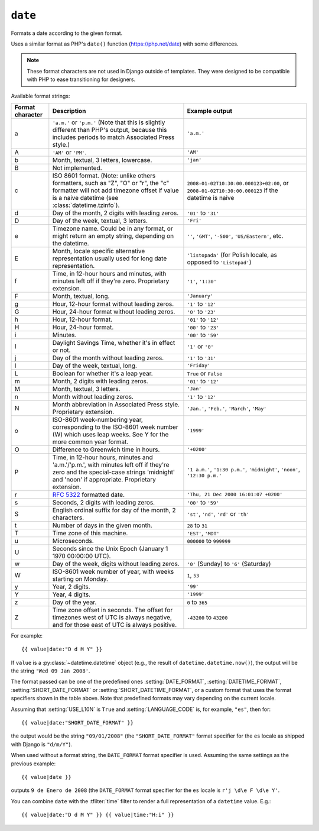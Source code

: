 .. templatefilter:: date

``date``
--------

Formats a date according to the given format.

Uses a similar format as PHP's ``date()`` function (https://php.net/date)
with some differences.

.. note::
    These format characters are not used in Django outside of templates. They
    were designed to be compatible with PHP to ease transitioning for designers.

.. _date-and-time-formatting-specifiers:

Available format strings:

================  ========================================  =====================
Format character  Description                               Example output
================  ========================================  =====================
a                 ``'a.m.'`` or ``'p.m.'`` (Note that       ``'a.m.'``
                  this is slightly different than PHP's
                  output, because this includes periods
                  to match Associated Press style.)
A                 ``'AM'`` or ``'PM'``.                     ``'AM'``
b                 Month, textual, 3 letters, lowercase.     ``'jan'``
B                 Not implemented.
c                 ISO 8601 format. (Note: unlike others     ``2008-01-02T10:30:00.000123+02:00``,
                  formatters, such as "Z", "O" or "r",      or ``2008-01-02T10:30:00.000123`` if the datetime is naive
                  the "c" formatter will not add timezone
                  offset if value is a naive datetime
                  (see :class:`datetime.tzinfo`).
d                 Day of the month, 2 digits with           ``'01'`` to ``'31'``
                  leading zeros.
D                 Day of the week, textual, 3 letters.      ``'Fri'``
e                 Timezone name. Could be in any format,
                  or might return an empty string,          ``''``, ``'GMT'``, ``'-500'``, ``'US/Eastern'``, etc.
                  depending on the datetime.
E                 Month, locale specific alternative
                  representation usually used for long
                  date representation.                      ``'listopada'`` (for Polish locale, as opposed to ``'Listopad'``)
f                 Time, in 12-hour hours and minutes,       ``'1'``, ``'1:30'``
                  with minutes left off if they're zero.
                  Proprietary extension.
F                 Month, textual, long.                     ``'January'``
g                 Hour, 12-hour format without leading      ``'1'`` to ``'12'``
                  zeros.
G                 Hour, 24-hour format without leading      ``'0'`` to ``'23'``
                  zeros.
h                 Hour, 12-hour format.                     ``'01'`` to ``'12'``
H                 Hour, 24-hour format.                     ``'00'`` to ``'23'``
i                 Minutes.                                  ``'00'`` to ``'59'``
I                 Daylight Savings Time, whether it's       ``'1'`` or ``'0'``
                  in effect or not.
j                 Day of the month without leading          ``'1'`` to ``'31'``
                  zeros.
l                 Day of the week, textual, long.           ``'Friday'``
L                 Boolean for whether it's a leap year.     ``True`` or ``False``
m                 Month, 2 digits with leading zeros.       ``'01'`` to ``'12'``
M                 Month, textual, 3 letters.                ``'Jan'``
n                 Month without leading zeros.              ``'1'`` to ``'12'``
N                 Month abbreviation in Associated Press    ``'Jan.'``, ``'Feb.'``, ``'March'``, ``'May'``
                  style. Proprietary extension.
o                 ISO-8601 week-numbering year,             ``'1999'``
                  corresponding to the ISO-8601 week
                  number (W) which uses leap weeks. See Y
                  for the more common year format.
O                 Difference to Greenwich time in hours.    ``'+0200'``
P                 Time, in 12-hour hours, minutes and       ``'1 a.m.'``, ``'1:30 p.m.'``, ``'midnight'``, ``'noon'``, ``'12:30 p.m.'``
                  'a.m.'/'p.m.', with minutes left off
                  if they're zero and the special-case
                  strings 'midnight' and 'noon' if
                  appropriate. Proprietary extension.
r                 :rfc:`5322` formatted date.               ``'Thu, 21 Dec 2000 16:01:07 +0200'``
s                 Seconds, 2 digits with leading zeros.     ``'00'`` to ``'59'``
S                 English ordinal suffix for day of the     ``'st'``, ``'nd'``, ``'rd'`` or ``'th'``
                  month, 2 characters.
t                 Number of days in the given month.        ``28`` to ``31``
T                 Time zone of this machine.                ``'EST'``, ``'MDT'``
u                 Microseconds.                             ``000000`` to ``999999``
U                 Seconds since the Unix Epoch
                  (January 1 1970 00:00:00 UTC).
w                 Day of the week, digits without           ``'0'`` (Sunday) to ``'6'`` (Saturday)
                  leading zeros.
W                 ISO-8601 week number of year, with        ``1``, ``53``
                  weeks starting on Monday.
y                 Year, 2 digits.                           ``'99'``
Y                 Year, 4 digits.                           ``'1999'``
z                 Day of the year.                          ``0`` to ``365``
Z                 Time zone offset in seconds. The          ``-43200`` to ``43200``
                  offset for timezones west of UTC is
                  always negative, and for those east of
                  UTC is always positive.
================  ========================================  =====================

For example::

    {{ value|date:"D d M Y" }}

If ``value`` is a :py:class:`~datetime.datetime` object (e.g., the result of
``datetime.datetime.now()``), the output will be the string
``'Wed 09 Jan 2008'``.

The format passed can be one of the predefined ones :setting:`DATE_FORMAT`,
:setting:`DATETIME_FORMAT`, :setting:`SHORT_DATE_FORMAT` or
:setting:`SHORT_DATETIME_FORMAT`, or a custom format that uses the format
specifiers shown in the table above. Note that predefined formats may vary
depending on the current locale.

Assuming that :setting:`USE_L10N` is ``True`` and :setting:`LANGUAGE_CODE` is,
for example, ``"es"``, then for::

    {{ value|date:"SHORT_DATE_FORMAT" }}

the output would be the string ``"09/01/2008"`` (the ``"SHORT_DATE_FORMAT"``
format specifier for the ``es`` locale as shipped with Django is ``"d/m/Y"``).

When used without a format string, the ``DATE_FORMAT`` format specifier is
used. Assuming the same settings as the previous example::

    {{ value|date }}

outputs ``9 de Enero de 2008`` (the ``DATE_FORMAT`` format specifier for the
``es`` locale is ``r'j \d\e F \d\e Y'``.

.. versionchanged:: 1.10

    In older versions, the :setting:`DATE_FORMAT` setting (without
    localization) is always used when a format string isn't given.

You can combine ``date`` with the :tfilter:`time` filter to render a full
representation of a ``datetime`` value. E.g.::

    {{ value|date:"D d M Y" }} {{ value|time:"H:i" }}


